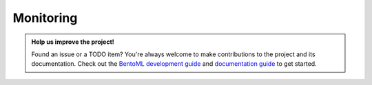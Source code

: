 ==========
Monitoring
==========


.. TODO::
    Document monitoring features in BentoML

    * Service Monitoring (prometheus, /metrics endpoint, system metrics)
    * Monitoring component in Yatai
    * Model Monitoring integrations


.. admonition:: Help us improve the project!

    Found an issue or a TODO item? You're always welcome to make contributions to the
    project and its documentation. Check out the
    `BentoML development guide <https://github.com/bentoml/BentoML/blob/main/DEVELOPMENT.md>`_
    and `documentation guide <https://github.com/bentoml/BentoML/blob/main/docs/README.md>`_
    to get started.


